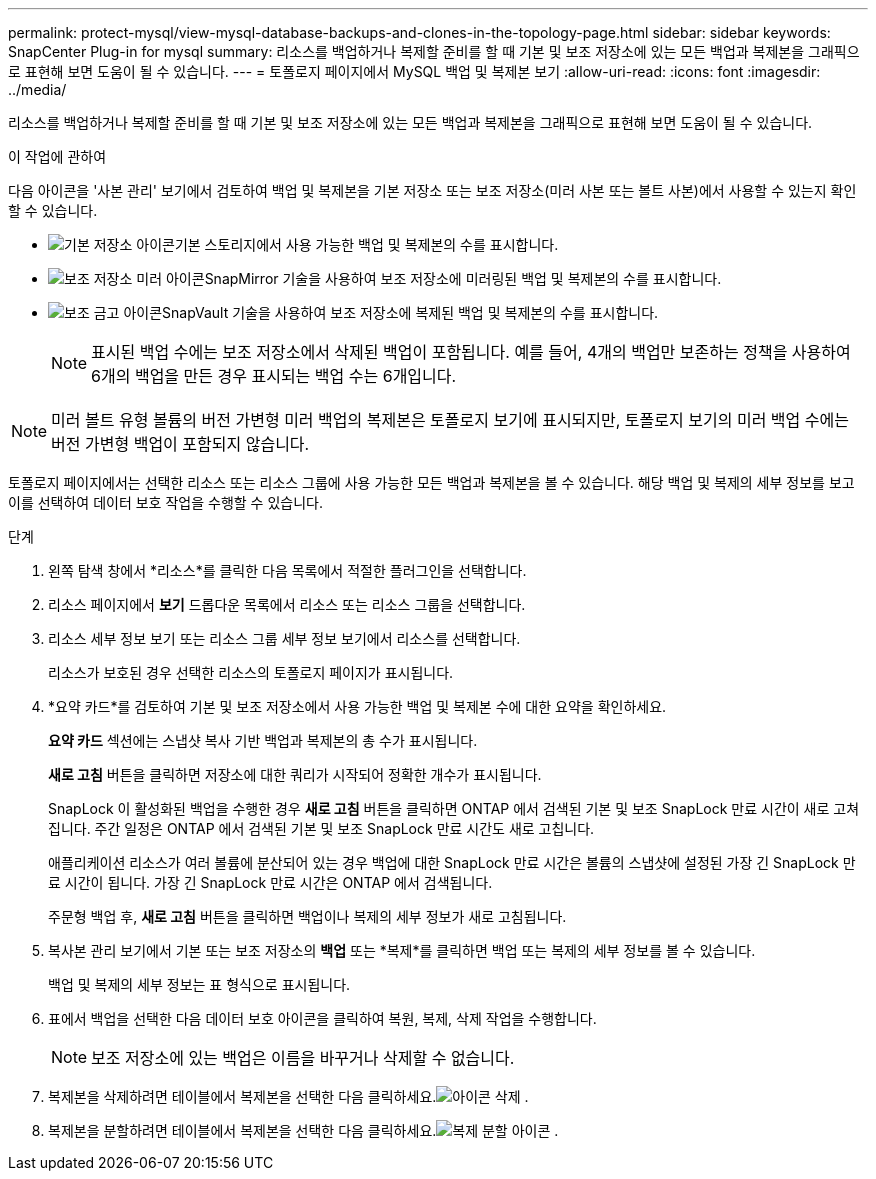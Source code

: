 ---
permalink: protect-mysql/view-mysql-database-backups-and-clones-in-the-topology-page.html 
sidebar: sidebar 
keywords: SnapCenter Plug-in for mysql 
summary: 리소스를 백업하거나 복제할 준비를 할 때 기본 및 보조 저장소에 있는 모든 백업과 복제본을 그래픽으로 표현해 보면 도움이 될 수 있습니다. 
---
= 토폴로지 페이지에서 MySQL 백업 및 복제본 보기
:allow-uri-read: 
:icons: font
:imagesdir: ../media/


[role="lead"]
리소스를 백업하거나 복제할 준비를 할 때 기본 및 보조 저장소에 있는 모든 백업과 복제본을 그래픽으로 표현해 보면 도움이 될 수 있습니다.

.이 작업에 관하여
다음 아이콘을 '사본 관리' 보기에서 검토하여 백업 및 복제본을 기본 저장소 또는 보조 저장소(미러 사본 또는 볼트 사본)에서 사용할 수 있는지 확인할 수 있습니다.

* image:../media/topology_primary_storage.gif["기본 저장소 아이콘"]기본 스토리지에서 사용 가능한 백업 및 복제본의 수를 표시합니다.
* image:../media/topology_mirror_secondary_storage.gif["보조 저장소 미러 아이콘"]SnapMirror 기술을 사용하여 보조 저장소에 미러링된 백업 및 복제본의 수를 표시합니다.
* image:../media/topology_vault_secondary_storage.gif["보조 금고 아이콘"]SnapVault 기술을 사용하여 보조 저장소에 복제된 백업 및 복제본의 수를 표시합니다.
+

NOTE: 표시된 백업 수에는 보조 저장소에서 삭제된 백업이 포함됩니다.  예를 들어, 4개의 백업만 보존하는 정책을 사용하여 6개의 백업을 만든 경우 표시되는 백업 수는 6개입니다.




NOTE: 미러 볼트 유형 볼륨의 버전 가변형 미러 백업의 복제본은 토폴로지 보기에 표시되지만, 토폴로지 보기의 미러 백업 수에는 버전 가변형 백업이 포함되지 않습니다.

토폴로지 페이지에서는 선택한 리소스 또는 리소스 그룹에 사용 가능한 모든 백업과 복제본을 볼 수 있습니다.  해당 백업 및 복제의 세부 정보를 보고 이를 선택하여 데이터 보호 작업을 수행할 수 있습니다.

.단계
. 왼쪽 탐색 창에서 *리소스*를 클릭한 다음 목록에서 적절한 플러그인을 선택합니다.
. 리소스 페이지에서 *보기* 드롭다운 목록에서 리소스 또는 리소스 그룹을 선택합니다.
. 리소스 세부 정보 보기 또는 리소스 그룹 세부 정보 보기에서 리소스를 선택합니다.
+
리소스가 보호된 경우 선택한 리소스의 토폴로지 페이지가 표시됩니다.

. *요약 카드*를 검토하여 기본 및 보조 저장소에서 사용 가능한 백업 및 복제본 수에 대한 요약을 확인하세요.
+
*요약 카드* 섹션에는 스냅샷 복사 기반 백업과 복제본의 총 수가 표시됩니다.

+
*새로 고침* 버튼을 클릭하면 저장소에 대한 쿼리가 시작되어 정확한 개수가 표시됩니다.

+
SnapLock 이 활성화된 백업을 수행한 경우 *새로 고침* 버튼을 클릭하면 ONTAP 에서 검색된 기본 및 보조 SnapLock 만료 시간이 새로 고쳐집니다.  주간 일정은 ONTAP 에서 검색된 기본 및 보조 SnapLock 만료 시간도 새로 고칩니다.

+
애플리케이션 리소스가 여러 볼륨에 분산되어 있는 경우 백업에 대한 SnapLock 만료 시간은 볼륨의 스냅샷에 설정된 가장 긴 SnapLock 만료 시간이 됩니다.  가장 긴 SnapLock 만료 시간은 ONTAP 에서 검색됩니다.

+
주문형 백업 후, *새로 고침* 버튼을 클릭하면 백업이나 복제의 세부 정보가 새로 고침됩니다.

. 복사본 관리 보기에서 기본 또는 보조 저장소의 *백업* 또는 *복제*를 클릭하면 백업 또는 복제의 세부 정보를 볼 수 있습니다.
+
백업 및 복제의 세부 정보는 표 형식으로 표시됩니다.

. 표에서 백업을 선택한 다음 데이터 보호 아이콘을 클릭하여 복원, 복제, 삭제 작업을 수행합니다.
+

NOTE: 보조 저장소에 있는 백업은 이름을 바꾸거나 삭제할 수 없습니다.

. 복제본을 삭제하려면 테이블에서 복제본을 선택한 다음 클릭하세요.image:../media/delete_icon.gif["아이콘 삭제"] .
. 복제본을 분할하려면 테이블에서 복제본을 선택한 다음 클릭하세요.image:../media/split_clone.gif["복제 분할 아이콘"] .

